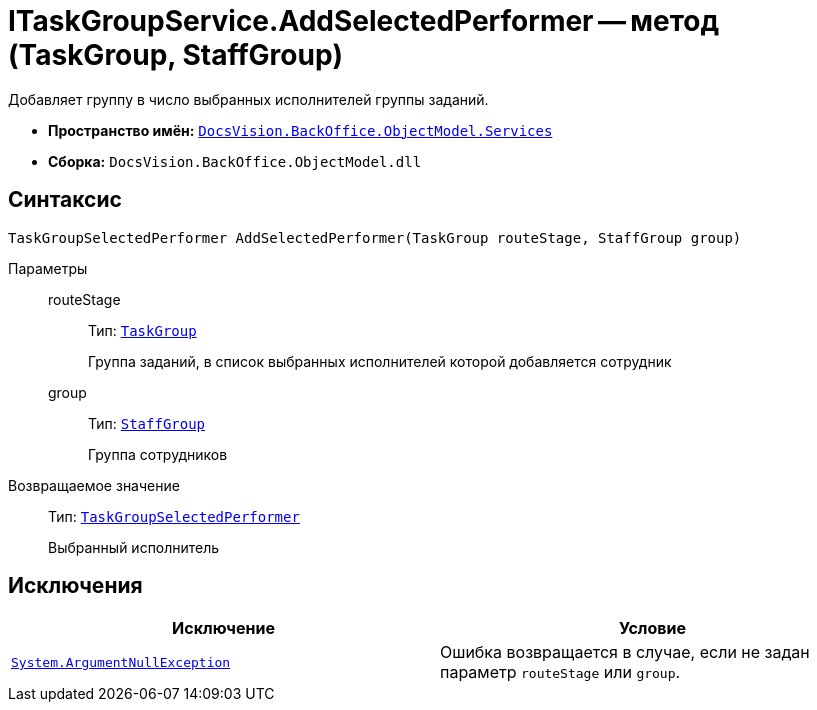= ITaskGroupService.AddSelectedPerformer -- метод (TaskGroup, StaffGroup)

Добавляет группу в число выбранных исполнителей группы заданий.

* *Пространство имён:* `xref:api/DocsVision/BackOffice/ObjectModel/Services/Services_NS.adoc[DocsVision.BackOffice.ObjectModel.Services]`
* *Сборка:* `DocsVision.BackOffice.ObjectModel.dll`

== Синтаксис

[source,csharp]
----
TaskGroupSelectedPerformer AddSelectedPerformer(TaskGroup routeStage, StaffGroup group)
----

Параметры::
routeStage:::
Тип: `xref:api/DocsVision/BackOffice/ObjectModel/TaskGroup_CL.adoc[TaskGroup]`
+
Группа заданий, в список выбранных исполнителей которой добавляется сотрудник
group:::
Тип: `xref:api/DocsVision/BackOffice/ObjectModel/StaffGroup_CL.adoc[StaffGroup]`
+
Группа сотрудников

Возвращаемое значение::
Тип: `xref:api/DocsVision/BackOffice/ObjectModel/TaskGroupSelectedPerformer_CL.adoc[TaskGroupSelectedPerformer]`
+
Выбранный исполнитель

== Исключения

[cols=",",options="header"]
|===
|Исключение |Условие
|`http://msdn.microsoft.com/ru-ru/library/system.argumentnullexception.aspx[System.ArgumentNullException]` |Ошибка возвращается в случае, если не задан параметр `routeStage` или `group`.
|===
